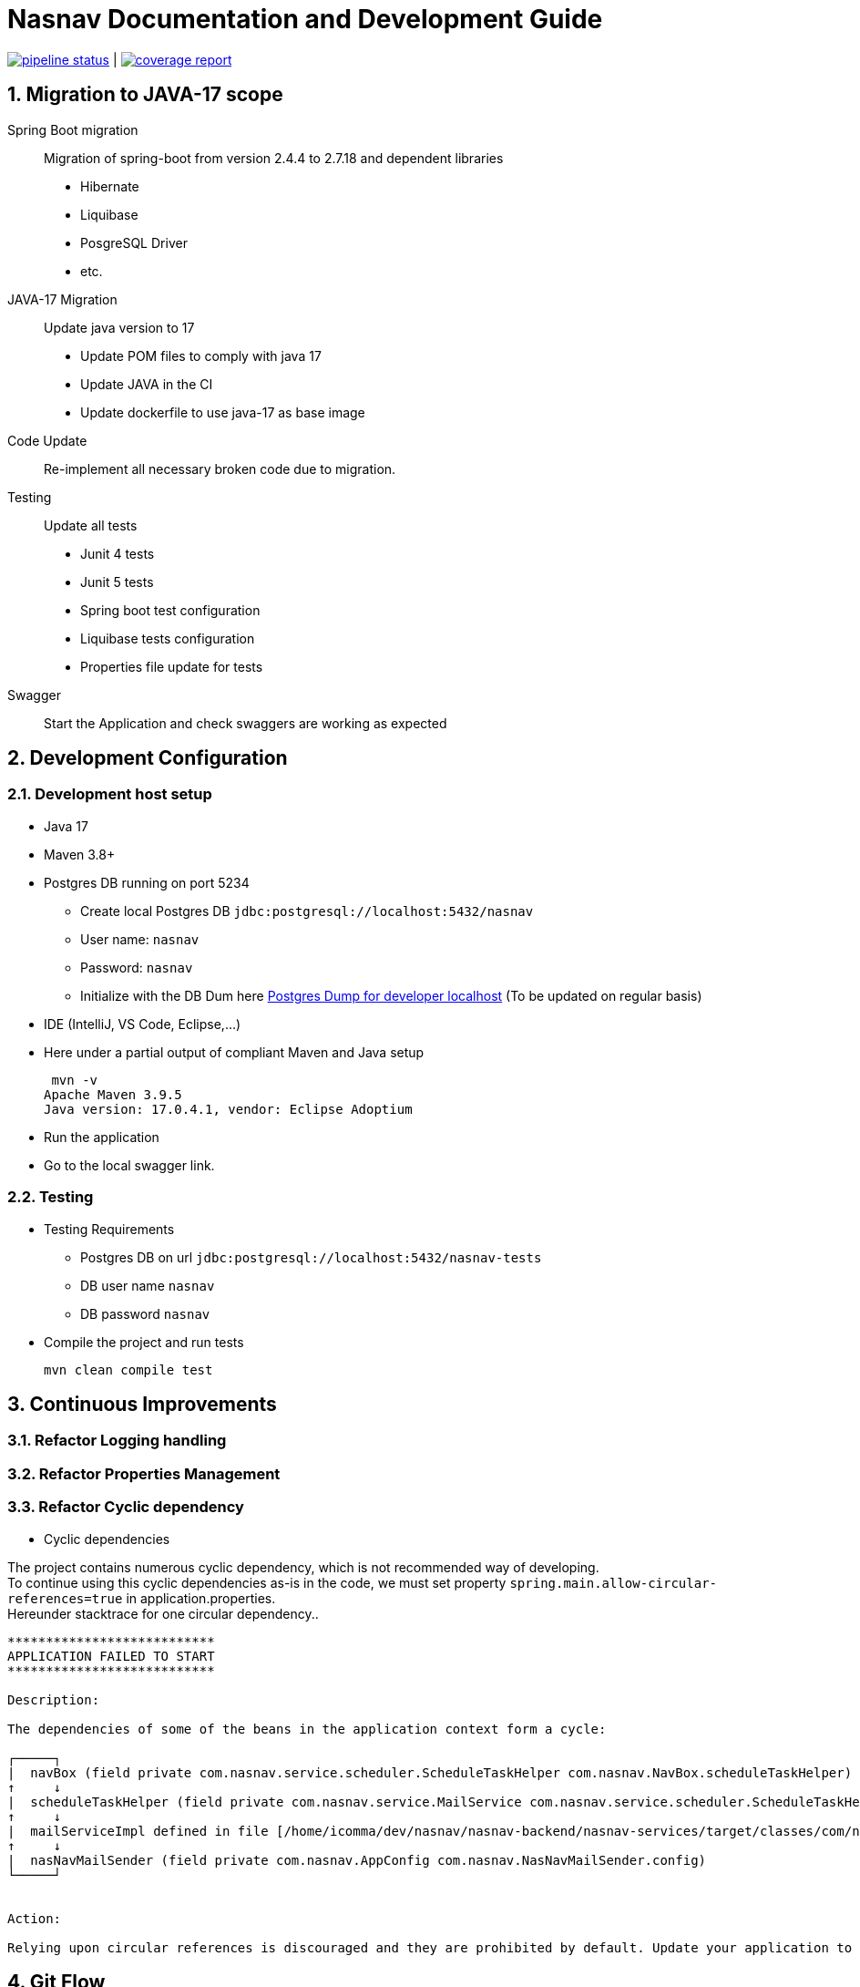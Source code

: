 = Nasnav Documentation and Development Guide
:hardbreaks:
:sectnums:
:!pagenums:

image:https://gitlab.com/nasnav/nasnav-backend/badges/develop/pipeline.svg["pipeline status", link="https://gitlab.com/nasnav/nasnav-backend/-/commits/develop"] | image:https://gitlab.com/nasnav/nasnav-backend/badges/develop/coverage.svg["coverage report", link="https://gitlab.com/nasnav/nasnav-backend/-/commits/develop"]


== Migration to JAVA-17 scope

Spring Boot migration:: Migration of spring-boot from version 2.4.4 to 2.7.18 and dependent libraries
* Hibernate
* Liquibase
* PosgreSQL Driver
* etc.

JAVA-17 Migration:: Update java version to 17
* Update POM files to comply with java 17
* Update JAVA in the CI
* Update dockerfile to use java-17 as base image

Code Update:: Re-implement all necessary broken code due to migration.

Testing:: Update all tests
* Junit 4 tests
* Junit 5 tests
* Spring boot test configuration
* Liquibase tests configuration
* Properties file update for tests

Swagger:: Start the Application and check swaggers are working as expected

== Development Configuration

=== Development host setup

* Java 17
* Maven 3.8+
* Postgres DB running on port 5234
** Create local Postgres DB `jdbc:postgresql://localhost:5432/nasnav`
** User name: `nasnav`
** Password: `nasnav`
** Initialize with the DB Dum here link:postgres-dev.sql[Postgres Dump for developer localhost] (To be updated on regular basis)
* IDE (IntelliJ, VS Code, Eclipse,...)
* Here under a partial output of compliant Maven and Java setup
+
[source,bash]
----
 mvn -v
Apache Maven 3.9.5
Java version: 17.0.4.1, vendor: Eclipse Adoptium
----
* Run the application
* Go to the local swagger link.

=== Testing

* Testing Requirements
** Postgres DB on url `jdbc:postgresql://localhost:5432/nasnav-tests`
** DB user name `nasnav`
** DB password `nasnav`
* Compile the project and run tests
+
[source,bash]
----
mvn clean compile test
----

== Continuous Improvements

=== Refactor Logging handling
=== Refactor Properties Management
=== Refactor Cyclic dependency

* Cyclic dependencies

The project contains numerous cyclic dependency, which is not recommended way of developing.
To continue using this cyclic dependencies as-is in the code, we must set property `spring.main.allow-circular-references=true` in application.properties.
Hereunder stacktrace for one circular dependency..

[source,log]
----

***************************
APPLICATION FAILED TO START
***************************

Description:

The dependencies of some of the beans in the application context form a cycle:

┌─────┐
|  navBox (field private com.nasnav.service.scheduler.ScheduleTaskHelper com.nasnav.NavBox.scheduleTaskHelper)
↑     ↓
|  scheduleTaskHelper (field private com.nasnav.service.MailService com.nasnav.service.scheduler.ScheduleTaskHelper.mailService)
↑     ↓
|  mailServiceImpl defined in file [/home/icomma/dev/nasnav/nasnav-backend/nasnav-services/target/classes/com/nasnav/service/impl/MailServiceImpl.class]
↑     ↓
|  nasNavMailSender (field private com.nasnav.AppConfig com.nasnav.NasNavMailSender.config)
└─────┘


Action:

Relying upon circular references is discouraged and they are prohibited by default. Update your application to remove the dependency cycle between beans. As a last resort, it may be possible to break the cycle automatically by setting spring.main.allow-circular-references to true.

----


== Git Flow
. Create branch from master
. Implement the feature
. Implement tests
. Create a merge request to `nasnav-develop`
. Code review and feedbacks
. Implement Review if necessary
. Merge into nasnav-develop
. Deploy into DEV environment
. Test with Frontend App
. Create a merge request to `develop`
. Merge into develop
. Deploy into UAT
. Test with Frontend App

== AsciiDoc Syntax Quick Reference
Here is the https://docs.asciidoctor.org/asciidoc/latest/document/header/[AsciiDoc Syntax Quick Reference]. You can use it to update the current file and write outstanding technical and functional documentation.

== JWT Blockchain integration

Documentation::
* https://web3auth.io/docs/auth-provider-setup/byo-jwt-provider
* https://web3auth.io/docs/auth-provider-setup/byo-jwt-provider#what-are-jwks
